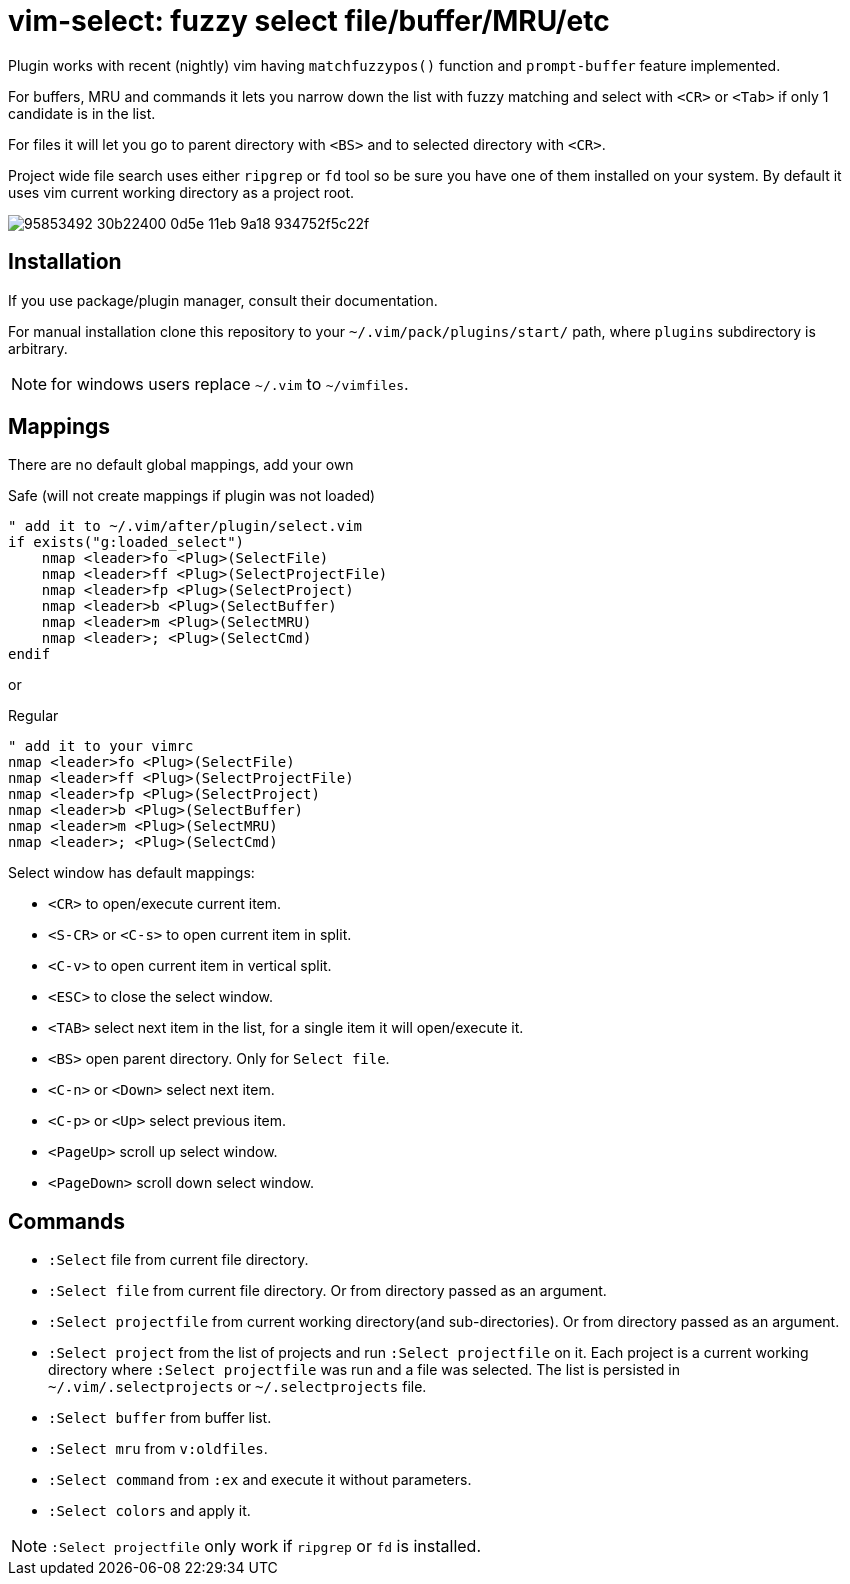 = vim-select: fuzzy select file/buffer/MRU/etc

Plugin works with recent (nightly) vim having `matchfuzzypos()` function and
`prompt-buffer` feature implemented.

For buffers, MRU and commands it lets you narrow down the list with fuzzy
matching and select with `<CR>` or `<Tab>` if only 1 candidate is in the list.

For files it will let you go to parent directory with `<BS>` and to selected
directory with `<CR>`.

Project wide file search uses either `ripgrep` or `fd` tool so be sure you have
one of them installed on your system. By default it uses vim current working
directory as a project root.


image::https://user-images.githubusercontent.com/234774/95853492-30b22400-0d5e-11eb-9a18-934752f5c22f.gif[]

== Installation

If you use package/plugin manager, consult their documentation.

For manual installation clone this repository to your
`~/.vim/pack/plugins/start/` path, where `plugins` subdirectory is arbitrary.

NOTE: for windows users replace `~/.vim` to `~/vimfiles`.


== Mappings

There are no default global mappings, add your own

.Safe (will not create mappings if plugin was not loaded)
[source,vim]
------------------------------------------------------------------------------
" add it to ~/.vim/after/plugin/select.vim
if exists("g:loaded_select")
    nmap <leader>fo <Plug>(SelectFile)
    nmap <leader>ff <Plug>(SelectProjectFile)
    nmap <leader>fp <Plug>(SelectProject)
    nmap <leader>b <Plug>(SelectBuffer)
    nmap <leader>m <Plug>(SelectMRU)
    nmap <leader>; <Plug>(SelectCmd)
endif
------------------------------------------------------------------------------

or 

.Regular
[source,vim]
------------------------------------------------------------------------------
" add it to your vimrc
nmap <leader>fo <Plug>(SelectFile)
nmap <leader>ff <Plug>(SelectProjectFile)
nmap <leader>fp <Plug>(SelectProject)
nmap <leader>b <Plug>(SelectBuffer)
nmap <leader>m <Plug>(SelectMRU)
nmap <leader>; <Plug>(SelectCmd)
------------------------------------------------------------------------------

Select window has default mappings:

* `<CR>` to open/execute current item.
* `<S-CR>` or `<C-s>` to open current item in split.
* `<C-v>` to open current item in vertical split.
* `<ESC>` to close the select window.
* `<TAB>` select next item in the list, for a single item it will open/execute
  it.
* `<BS>` open parent directory. Only for `Select file`.
* `<C-n>` or `<Down>` select next item.
* `<C-p>` or `<Up>` select previous item.
* `<PageUp>` scroll up select window.
* `<PageDown>` scroll down select window.



== Commands

* `:Select` file from current file directory.

* `:Select file` from current file directory. Or from directory passed as an
  argument.

* `:Select projectfile` from current working directory(and sub-directories). Or
  from directory passed as an argument.

* `:Select project` from the list of projects and run `:Select projectfile` on
  it. Each project is a current working directory where `:Select projectfile`
  was run and a file was selected. The list is persisted in
  `~/.vim/.selectprojects` or `~/.selectprojects` file.

* `:Select buffer` from buffer list.

* `:Select mru` from `v:oldfiles`.

* `:Select command` from `:ex` and execute it without parameters.

* `:Select colors` and apply it.

NOTE: `:Select projectfile` only work if `ripgrep` or `fd` is installed.
